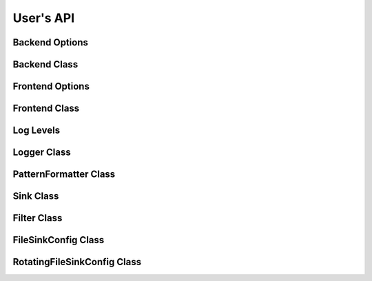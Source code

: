 .. _users-api:

##############################################################################
User's API
##############################################################################

Backend Options
=====================

.. doxygenstruct:: quill::BackendOptions
   :members:

Backend Class
=====================

.. doxygenclass:: quill::Backend
   :members:

Frontend Options
=====================

.. doxygenstruct:: quill::FrontendOptions
   :members:

Frontend Class
=====================

.. doxygenclass:: quill::FrontendImpl
   :members:

Log Levels
=====================

.. doxygenenum:: quill::LogLevel

Logger Class
=====================

.. doxygenclass:: quill::LoggerImpl
   :members:

PatternFormatter Class
=========================

.. doxygenclass:: quill::PatternFormatter
   :members:

Sink Class
=====================

.. doxygenclass:: quill::Sink
   :members:

Filter Class
=====================

.. doxygenclass:: quill::Filter
   :members:

FileSinkConfig Class
=====================

.. doxygenclass:: quill::FileSinkConfig
   :members:

RotatingFileSinkConfig Class
==============================

.. doxygenclass:: quill::RotatingFileSinkConfig
   :members:
